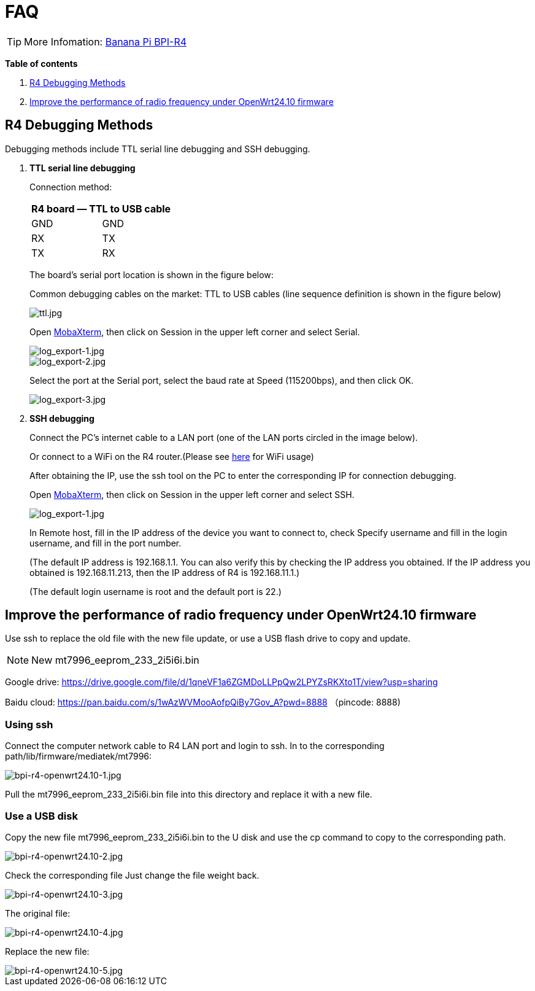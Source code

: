 = FAQ

TIP: More Infomation: link:/en/BPI-R4/BananaPi_BPI-R4[Banana Pi BPI-R4]

*Table of contents*

. link:/en/BPI-R4/BananaPi_BPI-R4_FAQ#_r4_debugging_methods[R4 Debugging Methods]
. link:/en/BPI-R4/BananaPi_BPI-R4_FAQ#_improve_the_performance_of_radio_frequency_under_openwrt24_10_firmware[Improve the performance of radio frequency under OpenWrt24.10 firmware]


== R4 Debugging Methods

Debugging methods include TTL serial line debugging and SSH debugging.

. *TTL serial line debugging*
+
Connection method:
+
[ptions="header"]
|===
2+|R4 board — TTL to USB cable

|GND |GND
|RX |TX
|TX |RX
|===
+
The board's serial port location is shown in the figure below:
+

Common debugging cables on the market: TTL to USB cables (line sequence definition is shown in the figure below)
+
image::/picture/ttl.jpg[ttl.jpg]
+
Open link:https://mobaxterm.mobatek.net/download.html[MobaXterm], then click on Session in the upper left corner and select Serial.
+
image::/picture/log_export-1.jpg[log_export-1.jpg]
image::/picture/log_export-2.jpg[log_export-2.jpg]
Select the port at the Serial port, select the baud rate at Speed (115200bps), and then click OK.
+
image::/picture/log_export-3.jpg[log_export-3.jpg]
. *SSH debugging*
+
Connect the PC's internet cable to a LAN port (one of the LAN ports circled in the image below).
+

+
Or connect to a WiFi on the R4 router.(Please see link:/en/BPI-R4/BananaPi_BPI-R4_FAQ[here] for WiFi usage)
+

After obtaining the IP, use the ssh tool on the PC to enter the corresponding IP for connection debugging.
+
Open link:https://mobaxterm.mobatek.net/download.html[MobaXterm], then click on Session in the upper left corner and select SSH.
+
image::/picture/log_export-1.jpg[log_export-1.jpg]
+
In Remote host, fill in the IP address of the device you want to connect to, check Specify username and fill in the login username, and fill in the port number.
+
(The default IP address is 192.168.1.1. You can also verify this by checking the IP address you obtained. If the IP address you obtained is 192.168.11.213, then the IP address of R4 is 192.168.11.1.)
+
(The default login username is root and the default port is 22.)
+


== Improve the performance of radio frequency under OpenWrt24.10 firmware
Use ssh to replace the old file with the new file update, or use a USB flash drive to copy and update.

NOTE: New mt7996_eeprom_233_2i5i6i.bin

Google drive: https://drive.google.com/file/d/1qneVF1a6ZGMDoLLPpQw2LPYZsRKXto1T/view?usp=sharing

Baidu cloud: https://pan.baidu.com/s/1wAzWVMooAofpQiBy7Gov_A?pwd=8888 （pincode: 8888)

=== Using ssh
Connect the computer network cable to R4 LAN port and login to ssh.
In to the corresponding path/lib/firmware/mediatek/mt7996:

image::/bpi-r4/bpi-r4-openwrt24.10-1.jpg[bpi-r4-openwrt24.10-1.jpg]

Pull the mt7996_eeprom_233_2i5i6i.bin file into this directory and replace it with a new file.

=== Use a USB disk
Copy the new file mt7996_eeprom_233_2i5i6i.bin to the U disk and use the cp command to copy to the corresponding path.

image::/bpi-r4/bpi-r4-openwrt24.10-2.jpg[bpi-r4-openwrt24.10-2.jpg]

Check the corresponding file
Just change the file weight back.

image::/bpi-r4/bpi-r4-openwrt24.10-3.jpg[bpi-r4-openwrt24.10-3.jpg]

The original file:

image::/bpi-r4/bpi-r4-openwrt24.10-4.jpg[bpi-r4-openwrt24.10-4.jpg]

Replace the new file:

image::/bpi-r4/bpi-r4-openwrt24.10-5.jpg[bpi-r4-openwrt24.10-5.jpg]